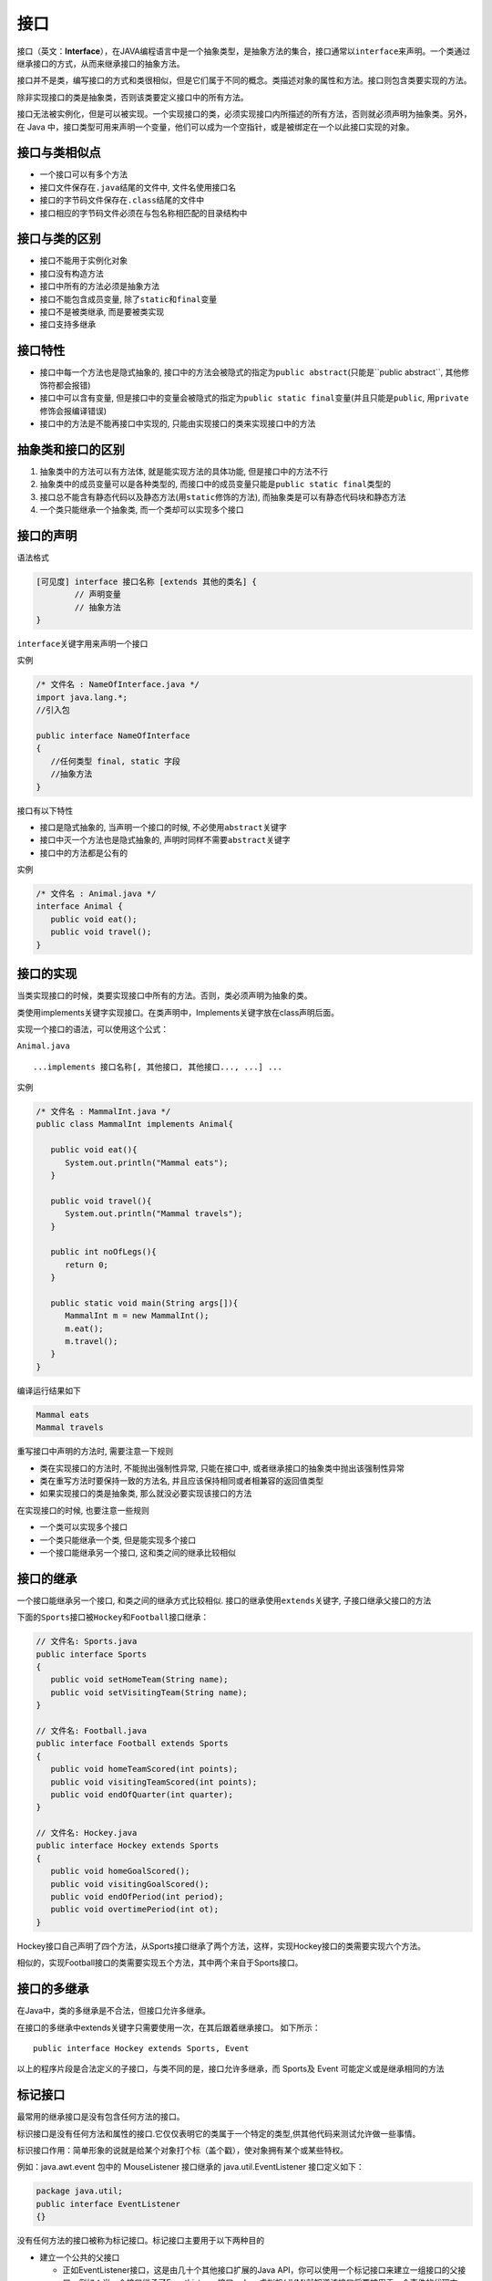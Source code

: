 接口
====

接口（英文：\ **Interface**\ ），在JAVA编程语言中是一个抽象类型，是抽象方法的集合，接口通常以\ ``interface``\ 来声明。一个类通过继承接口的方式，从而来继承接口的抽象方法。

接口并不是类，编写接口的方式和类很相似，但是它们属于不同的概念。类描述对象的属性和方法。接口则包含类要实现的方法。

除非实现接口的类是抽象类，否则该类要定义接口中的所有方法。

接口无法被实例化，但是可以被实现。一个实现接口的类，必须实现接口内所描述的所有方法，否则就必须声明为抽象类。另外，在
Java
中，接口类型可用来声明一个变量，他们可以成为一个空指针，或是被绑定在一个以此接口实现的对象。

接口与类相似点
--------------

-  一个接口可以有多个方法
-  接口文件保存在\ ``.java``\ 结尾的文件中, 文件名使用接口名
-  接口的字节码文件保存在\ ``.class``\ 结尾的文件中
-  接口相应的字节码文件必须在与包名称相匹配的目录结构中

接口与类的区别
--------------

-  接口不能用于实例化对象
-  接口没有构造方法
-  接口中所有的方法必须是抽象方法
-  接口不能包含成员变量, 除了\ ``static``\ 和\ ``final``\ 变量
-  接口不是被类继承, 而是要被类实现
-  接口支持多继承

接口特性
--------

-  接口中每一个方法也是隐式抽象的,
   接口中的方法会被隐式的指定为\ ``public abstract``\ (只能是``public abstract``,
   其他修饰符都会报错)
-  接口中可以含有变量,
   但是接口中的变量会被隐式的指定为\ ``public static final``\ 变量(并且只能是\ ``public``,
   用\ ``private``\ 修饰会报编译错误)
-  接口中的方法是不能再接口中实现的,
   只能由实现接口的类来实现接口中的方法

抽象类和接口的区别
------------------

1. 抽象类中的方法可以有方法体, 就是能实现方法的具体功能,
   但是接口中的方法不行
2. 抽象类中的成员变量可以是各种类型的,
   而接口中的成员变量只能是\ ``public static final``\ 类型的
3. 接口总不能含有静态代码以及静态方法(用\ ``static``\ 修饰的方法),
   而抽象类是可以有静态代码块和静态方法
4. 一个类只能继承一个抽象类, 而一个类却可以实现多个接口

接口的声明
----------

语法格式

.. code:: java

    [可见度] interface 接口名称 [extends 其他的类名] {
            // 声明变量
            // 抽象方法
    }

``interface``\ 关键字用来声明一个接口

实例

.. code:: java

    /* 文件名 : NameOfInterface.java */
    import java.lang.*;
    //引入包

    public interface NameOfInterface
    {
       //任何类型 final, static 字段
       //抽象方法
    }

接口有以下特性

-  接口是隐式抽象的, 当声明一个接口的时候,
   不必使用\ ``abstract``\ 关键字
-  接口中灭一个方法也是隐式抽象的,
   声明时同样不需要\ ``abstract``\ 关键字
-  接口中的方法都是公有的

实例

.. code:: java

    /* 文件名 : Animal.java */
    interface Animal {
       public void eat();
       public void travel();
    }

接口的实现
----------

当类实现接口的时候，类要实现接口中所有的方法。否则，类必须声明为抽象的类。

类使用implements关键字实现接口。在类声明中，Implements关键字放在class声明后面。

实现一个接口的语法，可以使用这个公式：

``Animal.java``

::

    ...implements 接口名称[, 其他接口, 其他接口..., ...] ...

实例

.. code:: java

    /* 文件名 : MammalInt.java */
    public class MammalInt implements Animal{

       public void eat(){
          System.out.println("Mammal eats");
       }

       public void travel(){
          System.out.println("Mammal travels");
       }

       public int noOfLegs(){
          return 0;
       }

       public static void main(String args[]){
          MammalInt m = new MammalInt();
          m.eat();
          m.travel();
       }
    }

编译运行结果如下

.. code:: java

    Mammal eats
    Mammal travels

重写接口中声明的方法时, 需要注意一下规则

-  类在实现接口的方法时, 不能抛出强制性异常, 只能在接口中,
   或者继承接口的抽象类中抛出该强制性异常
-  类在重写方法时要保持一致的方法名,
   并且应该保持相同或者相兼容的返回值类型
-  如果实现接口的类是抽象类, 那么就没必要实现该接口的方法

在实现接口的时候, 也要注意一些规则

-  一个类可以实现多个接口
-  一个类只能继承一个类, 但是能实现多个接口
-  一个接口能继承另一个接口, 这和类之间的继承比较相似

接口的继承
----------

一个接口能继承另一个接口, 和类之间的继承方式比较相似.
接口的继承使用\ ``extends``\ 关键字, 子接口继承父接口的方法

下面的\ ``Sports``\ 接口被\ ``Hockey``\ 和\ ``Football``\ 接口继承：

.. code:: java

    // 文件名: Sports.java
    public interface Sports
    {
       public void setHomeTeam(String name);
       public void setVisitingTeam(String name);
    }

    // 文件名: Football.java
    public interface Football extends Sports
    {
       public void homeTeamScored(int points);
       public void visitingTeamScored(int points);
       public void endOfQuarter(int quarter);
    }

    // 文件名: Hockey.java
    public interface Hockey extends Sports
    {
       public void homeGoalScored();
       public void visitingGoalScored();
       public void endOfPeriod(int period);
       public void overtimePeriod(int ot);
    }

Hockey接口自己声明了四个方法，从Sports接口继承了两个方法，这样，实现Hockey接口的类需要实现六个方法。

相似的，实现Football接口的类需要实现五个方法，其中两个来自于Sports接口。

接口的多继承
------------

在Java中，类的多继承是不合法，但接口允许多继承。

在接口的多继承中extends关键字只需要使用一次，在其后跟着继承接口。
如下所示：

::

    public interface Hockey extends Sports, Event

以上的程序片段是合法定义的子接口，与类不同的是，接口允许多继承，而
Sports及 Event 可能定义或是继承相同的方法

标记接口
--------

最常用的继承接口是没有包含任何方法的接口。

标识接口是没有任何方法和属性的接口.它仅仅表明它的类属于一个特定的类型,供其他代码来测试允许做一些事情。

标识接口作用：简单形象的说就是给某个对象打个标（盖个戳），使对象拥有某个或某些特权。

例如：java.awt.event 包中的 MouseListener 接口继承的
java.util.EventListener 接口定义如下：

.. code:: java

    package java.util;
    public interface EventListener
    {}

没有任何方法的接口被称为标记接口。标记接口主要用于以下两种目的

-  建立一个公共的父接口

   -  正如EventListener接口，这是由几十个其他接口扩展的Java
      API，你可以使用一个标记接口来建立一组接口的父接口。例如：当一个接口继承了EventListener接口，Java虚拟机(JVM)就知道该接口将要被用于一个事件的代理方案。

-  向一个类添加数据类型

   -  这种情况是标记接口最初的目的，实现标记接口的类不需要定义任何接口方法(因为标记接口根本就没有方法)，但是该类通过多态性变成一个接口类型。
